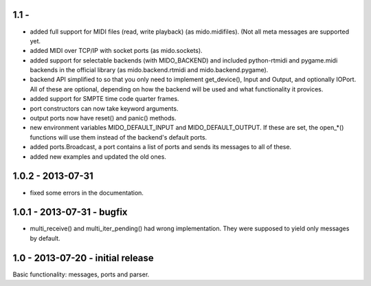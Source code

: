 1.1 -
------

* added full support for MIDI files (read, write playback) (as mido.midifiles).
  (Not all meta messages are supported yet.

* added MIDI over TCP/IP with socket ports (as mido.sockets).

* added support for selectable backends (with MIDO_BACKEND) and
  included python-rtmidi and pygame.midi backends in the official
  library (as mido.backend.rtmidi and mido.backend.pygame).

* backend API simplified to so that you only need to implement
  get_device(), Input and Output, and optionally IOPort. All of these
  are optional, depending on how the backend will be used and what
  functionality it provices.

* added support for SMPTE time code quarter frames.

* port constructors can now take keyword arguments.

* output ports now have reset() and panic() methods.

* new environment variables MIDO_DEFAULT_INPUT and MIDO_DEFAULT_OUTPUT.
  If these are set, the open_*() functions will use them instead of the
  backend's default ports.

* added ports.Broadcast, a port contains a list of ports and
  sends its messages to all of these.

* added new examples and updated the old ones.


1.0.2 - 2013-07-31
-------------------

* fixed some errors in the documentation.


1.0.1 - 2013-07-31 - bugfix
----------------------------

* multi_receive() and multi_iter_pending() had wrong implementation.
  They were supposed to yield only messages by default.

1.0 - 2013-07-20 - initial release
-------------------------------------

Basic functionality: messages, ports and parser.
